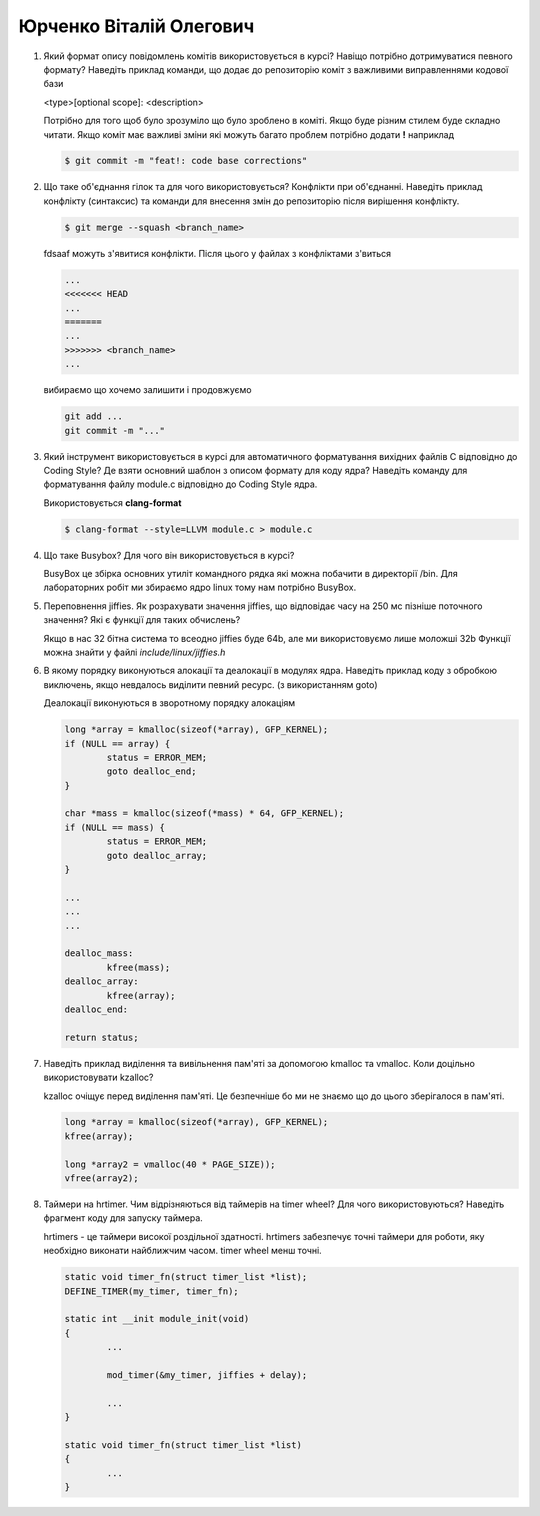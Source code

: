 ==============================
Юрченко Віталій Олегович
==============================


#. Який формат опису повідомлень комітів використовується в курсі? Навіщо потрібно дотримуватися певного формату?
   Наведіть приклад команди, що додає до репозиторію коміт з важливими виправленнями кодової бази
   
   <type>[optional scope]: <description>

   Потрібно для того щоб було зрозуміло що було зроблено в коміті. Якщо буде різним стилем буде складно читати.
   Якщо коміт має важливі зміни які можуть багато проблем потрібно додати **!** наприклад

   .. code-block::

        $ git commit -m "feat!: code base corrections"

#. Що таке об'єднання гілок та для чого використовується? Конфлікти при об'єднанні.
   Наведіть приклад конфлікту (синтаксис) та команди для внесення змін до репозиторію після вирішення конфлікту.

   .. code-block::

        $ git merge --squash <branch_name>

   fdsaaf
   можуть з'явитися конфлікти. Після цього у файлах з конфліктами з'виться

   .. code-block::

        ...
        <<<<<<< HEAD
        ...
        =======
        ...
        >>>>>>> <branch_name>
        ... 

   вибираємо що хочемо залишити і продовжуємо

   .. code-block::

        git add ...
        git commit -m "..."

#. Який інструмент використовується в курсі для автоматичного форматування вихідних файлів C відповідно до Coding Style?
   Де взяти основний шаблон з описом формату для коду ядра? Наведіть команду для форматування файлу module.c відповідно
   до Coding Style ядра.

   Використовується **clang-format**

   .. code-block::

        $ clang-format --style=LLVM module.c > module.c

#. Що таке Busybox? Для чого він використовується в курсі?

   BusyBox це збірка основних утиліт командного рядка які можна побачити в директорії /bin.
   Для лабораторних робіт ми збираємо ядро linux тому нам потрібно BusyBox.

#. Переповнення jiffies. Як розрахувати значення jiffies, що відповідає часу на 250 мс пізніше поточного значення?
   Які є функції для таких обчислень?

   Якщо в нас 32 бітна система то всеодно jiffies буде 64b, але ми використовуємо лише моложші 32b
   Функції можна знайти у файлі *include/linux/jiffies.h*

#. В якому порядку виконуються алокації та деалокації в модулях ядра. Наведіть приклад коду з обробкою виключень, якщо
   невдалось виділити певний ресурс. (з використанням goto)

   Деалокації виконуються в зворотному порядку алокаціям

   .. code-block::
   
        long *array = kmalloc(sizeof(*array), GFP_KERNEL);
        if (NULL == array) {
                status = ERROR_MEM;
                goto dealloc_end;
        }
        
        char *mass = kmalloc(sizeof(*mass) * 64, GFP_KERNEL);
        if (NULL == mass) {
                status = ERROR_MEM;
                goto dealloc_array;
        }
        
        ...
        ...
        ...
        
        dealloc_mass:
                kfree(mass);
        dealloc_array:
                kfree(array);
        dealloc_end:
        
        return status;

#. Наведіть приклад виділення та вивільнення пам'яті за допомогою kmalloc та vmalloc. Коли доцільно використовувати kzalloc?

   kzalloc очіщує перед виділення пам'яті. Це безпечніше бо ми не знаємо що до цього зберігалося в пам'яті.

   .. code-block::

        long *array = kmalloc(sizeof(*array), GFP_KERNEL);
        kfree(array);

        long *array2 = vmalloc(40 * PAGE_SIZE));
        vfree(array2);

#. Таймери на hrtimer. Чим відрізняються від таймерів на timer wheel? Для чого використовуються?
   Наведіть фрагмент коду для запуску таймера.

   hrtimers - це таймери високої роздільної здатності.
   hrtimers забезпечує точні таймери для роботи, яку необхідно виконати найближчим часом.
   timer wheel менш точні.

   .. code-block::

        static void timer_fn(struct timer_list *list);
        DEFINE_TIMER(my_timer, timer_fn);

        static int __init module_init(void)
        {
                ...

                mod_timer(&my_timer, jiffies + delay);

                ...
        }

        static void timer_fn(struct timer_list *list)
        {
                ...
        }


